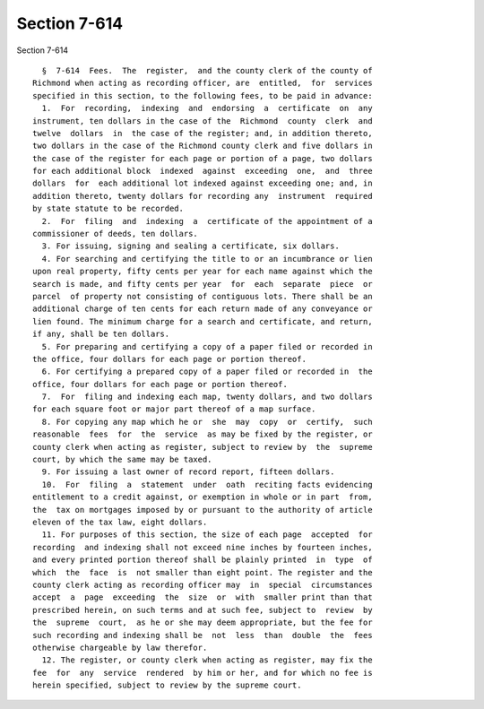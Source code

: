 Section 7-614
=============

Section 7-614 ::    
        
     
        §  7-614  Fees.  The  register,  and the county clerk of the county of
      Richmond when acting as recording officer, are  entitled,  for  services
      specified in this section, to the following fees, to be paid in advance:
        1.  For  recording,  indexing  and  endorsing  a  certificate  on  any
      instrument, ten dollars in the case of the  Richmond  county  clerk  and
      twelve  dollars  in  the case of the register; and, in addition thereto,
      two dollars in the case of the Richmond county clerk and five dollars in
      the case of the register for each page or portion of a page, two dollars
      for each additional block  indexed  against  exceeding  one,  and  three
      dollars  for  each additional lot indexed against exceeding one; and, in
      addition thereto, twenty dollars for recording any  instrument  required
      by state statute to be recorded.
        2.  For  filing  and  indexing  a  certificate of the appointment of a
      commissioner of deeds, ten dollars.
        3. For issuing, signing and sealing a certificate, six dollars.
        4. For searching and certifying the title to or an incumbrance or lien
      upon real property, fifty cents per year for each name against which the
      search is made, and fifty cents per year  for  each  separate  piece  or
      parcel  of property not consisting of contiguous lots. There shall be an
      additional charge of ten cents for each return made of any conveyance or
      lien found. The minimum charge for a search and certificate, and return,
      if any, shall be ten dollars.
        5. For preparing and certifying a copy of a paper filed or recorded in
      the office, four dollars for each page or portion thereof.
        6. For certifying a prepared copy of a paper filed or recorded in  the
      office, four dollars for each page or portion thereof.
        7.  For  filing and indexing each map, twenty dollars, and two dollars
      for each square foot or major part thereof of a map surface.
        8. For copying any map which he or  she  may  copy  or  certify,  such
      reasonable  fees  for  the  service  as may be fixed by the register, or
      county clerk when acting as register, subject to review by  the  supreme
      court, by which the same may be taxed.
        9. For issuing a last owner of record report, fifteen dollars.
        10.  For  filing  a  statement  under  oath  reciting facts evidencing
      entitlement to a credit against, or exemption in whole or in part  from,
      the  tax on mortgages imposed by or pursuant to the authority of article
      eleven of the tax law, eight dollars.
        11. For purposes of this section, the size of each page  accepted  for
      recording  and indexing shall not exceed nine inches by fourteen inches,
      and every printed portion thereof shall be plainly printed  in  type  of
      which  the  face  is  not smaller than eight point. The register and the
      county clerk acting as recording officer may  in  special  circumstances
      accept  a  page  exceeding  the  size  or  with  smaller print than that
      prescribed herein, on such terms and at such fee, subject to  review  by
      the  supreme  court,  as he or she may deem appropriate, but the fee for
      such recording and indexing shall be  not  less  than  double  the  fees
      otherwise chargeable by law therefor.
        12. The register, or county clerk when acting as register, may fix the
      fee  for  any  service  rendered  by him or her, and for which no fee is
      herein specified, subject to review by the supreme court.
    
    
    
    
    
    
    